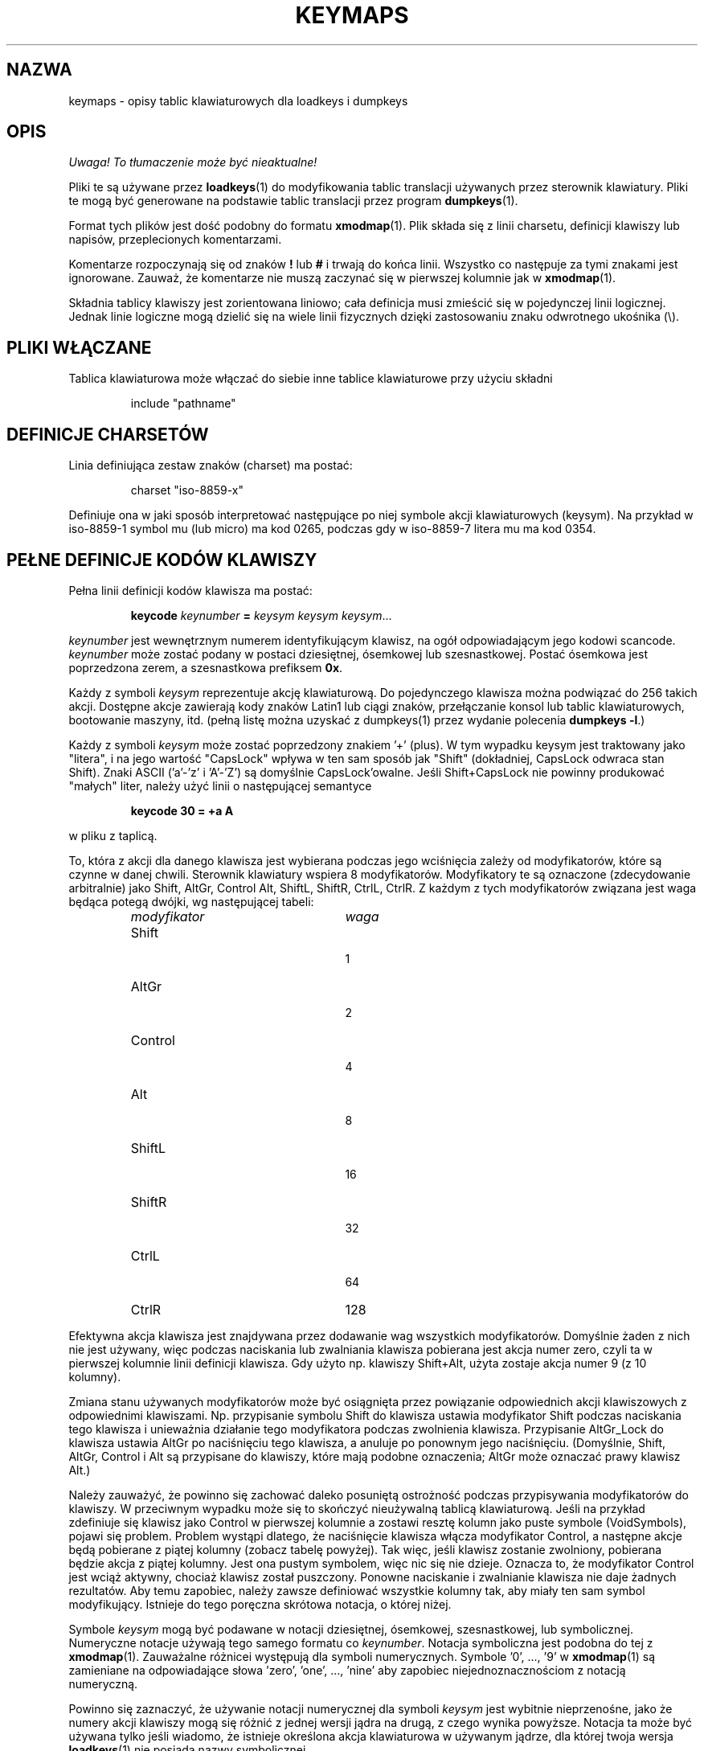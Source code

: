.\" {PTM/PB/0.1/28-09-1998/"opis tabeli klawiatury dla loadkeys i dumpkeys"}
.\" Translation (c) 1998 Przemek Borys <pborys@p-soft.silesia.linux.org.pl>
.\" Aktualizacja do wersji kbd-1.06 - listopad 2001
.\"              Andrzej Krzysztofowicz <ankry@mif.pg.gda.pl>
.\" @(#)keymaps.5 1.10 940130 aeb
.TH KEYMAPS 5 "24 kwietnia 1998"
.SH NAZWA
keymaps \- opisy tablic klawiaturowych dla loadkeys i dumpkeys
.SH OPIS
\fI Uwaga! To tłumaczenie może być nieaktualne!\fP
.PP
Pliki te są używane przez
.BR loadkeys (1)
do modyfikowania tablic translacji używanych przez sterownik klawiatury.
Pliki te mogą być generowane na podstawie tablic translacji przez program
.BR dumpkeys (1).
.LP
Format tych plików jest dość podobny do formatu
.BR xmodmap (1).
Plik składa się z linii charsetu, definicji klawiszy lub napisów,
przeplecionych komentarzami.
.LP
Komentarze rozpoczynają się od znaków
.B !
lub
.B #
i trwają do końca linii. Wszystko co następuje za tymi znakami jest
ignorowane. Zauważ, że komentarze nie muszą zaczynać się w pierwszej
kolumnie jak w
.BR xmodmap (1).
.LP
Składnia tablicy klawiszy jest zorientowana liniowo; cała definicja
musi zmieścić się w pojedynczej linii logicznej. Jednak linie logiczne mogą
dzielić się na wiele linii fizycznych dzięki zastosowaniu znaku odwrotnego
ukośnika (\\).
.SH "PLIKI WŁĄCZANE"
Tablica klawiaturowa może włączać do siebie inne tablice klawiaturowe przy
użyciu składni
.LP
.RS
include "pathname"
.RE
.LP
.SH "DEFINICJE CHARSETÓW"
Linia definiująca zestaw znaków (charset) ma postać:
.LP
.RS
.EX
charset "iso-8859-x"
.EE
.RE
.LP
Definiuje ona w jaki sposób interpretować następujące po niej symbole
akcji klawiaturowych (keysym). Na przykład w iso-8859-1 symbol mu (lub
micro) ma kod 0265, podczas gdy w iso-8859-7 litera mu ma kod 0354.
.SH "PEŁNE DEFINICJE KODÓW KLAWISZY"
.LP
Pełna linii definicji kodów klawisza ma postać:
.LP
.RS
.nf
.BI keycode " keynumber " = " keysym keysym keysym" \fR...
.fi
.RE
.LP
.I keynumber
jest wewnętrznym numerem identyfikującym klawisz, na ogół odpowiadającym
jego kodowi scancode.
.I keynumber
może zostać podany w postaci dziesiętnej, ósemkowej lub szesnastkowej.
Postać ósemkowa jest poprzedzona zerem, a szesnastkowa prefiksem
.BR 0x .
.LP
Każdy z symboli
.I keysym
reprezentuje akcję klawiaturową. Do pojedynczego klawisza można podwiązać do
256 takich akcji. Dostępne akcje zawierają kody znaków Latin1 lub ciągi
znaków, przełączanie konsol lub tablic klawiaturowych, bootowanie maszyny,
itd. (pełną listę można uzyskać z dumpkeys(1) przez wydanie polecenia
.BR "dumpkeys -l" .)
.LP
Każdy z symboli
.I keysym
może zostać poprzedzony znakiem '+' (plus). W tym wypadku keysym jest
traktowany jako "litera", i na jego wartość "CapsLock" wpływa w ten sam
sposób jak "Shift" (dokładniej, CapsLock odwraca stan Shift).
Znaki ASCII ('a'-'z' i 'A'-'Z') są domyślnie CapsLock'owalne. Jeśli
Shift+CapsLock nie powinny produkować "małych" liter, należy użyć linii o
następującej semantyce
.LP
.RS
.nf
.BI "keycode 30 = +a  A"
.fi
.RE
.LP
w pliku z taplicą.
.LP
To, która z akcji dla danego klawisza jest wybierana podczas jego wciśnięcia
zależy od modyfikatorów, które są czynne w danej chwili. Sterownik
klawiatury wspiera 8 modyfikatorów. Modyfikatory te są oznaczone
(zdecydowanie arbitralnie) jako Shift, AltGr, Control Alt, ShiftL, ShiftR,
CtrlL, CtrlR.
Z każdym z tych modyfikatorów związana jest waga będąca potegą dwójki, wg
następującej tabeli:
.LP
.RS
.TP 24
.I modyfikator
.I waga
.TP 24
Shift
  1
.PD 0
.TP 24
AltGr
  2
.TP 24
Control
  4
.TP 24
Alt
  8
.TP 24
ShiftL
 16
.TP 24
ShiftR
 32
.TP 24
CtrlL
 64
.TP 24
CtrlR
128
.PD
.RE
.LP
Efektywna akcja klawisza jest znajdywana przez dodawanie wag wszystkich
modyfikatorów. Domyślnie żaden z nich nie jest używany, więc podczas
naciskania lub zwalniania klawisza pobierana jest akcja numer zero,
czyli ta w pierwszej kolumnie linii definicji klawisza. Gdy użyto np.
klawiszy Shift+Alt, użyta zostaje akcja numer 9 (z 10 kolumny).
.LP
Zmiana stanu używanych modyfikatorów może być osiągnięta przez powiązanie
odpowiednich akcji klawiszowych z odpowiednimi klawiszami. Np. przypisanie
symbolu Shift do klawisza ustawia modyfikator Shift podczas naciskania tego
klawisza i unieważnia działanie tego modyfikatora podczas zwolnienia klawisza.
Przypisanie AltGr_Lock do klawisza ustawia AltGr po naciśnięciu tego klawisza,
a anuluje po ponownym jego naciśnięciu. (Domyślnie, Shift, AltGr, Control
i Alt są przypisane do klawiszy, które mają podobne oznaczenia; AltGr może
oznaczać prawy klawisz Alt.)
.LP
Należy zauważyć, że powinno się zachować daleko posuniętą ostrożność podczas
przypisywania modyfikatorów do klawiszy. W przeciwnym wypadku może się to
skończyć nieużywalną tablicą klawiaturową. Jeśli na przykład zdefiniuje się
klawisz jako Control w pierwszej kolumnie a zostawi resztę kolumn jako
puste symbole (VoidSymbols), pojawi się problem. Problem wystąpi dlatego, że
naciśnięcie klawisza włącza modyfikator Control, a następne akcje będą
pobierane z piątej kolumny (zobacz tabelę powyżej). Tak więc, jeśli klawisz
zostanie zwolniony, pobierana będzie akcja z piątej kolumny. Jest ona pustym
symbolem, więc nic się nie dzieje. Oznacza to, że modyfikator Control jest
wciąż aktywny, chociaż klawisz został puszczony. Ponowne naciskanie
i zwalnianie klawisza nie daje żadnych rezultatów. Aby temu zapobiec, należy
zawsze definiować wszystkie kolumny tak, aby miały ten sam symbol
modyfikujący. Istnieje do tego poręczna skrótowa notacja, o której niżej.
.LP
Symbole
.I keysym
mogą być podawane w notacji dziesiętnej, ósemkowej, szesnastkowej, lub
symbolicznej. Numeryczne notacje używają tego samego formatu co
.IR keynumber .
Notacja symboliczna jest podobna do tej z
.BR xmodmap (1).
Zauważalne różnicei występują dla symboli numerycznych. Symbole '0', ..., '9' w
.BR xmodmap (1)
są zamieniane na odpowiadające słowa 'zero', 'one', ..., 'nine' aby zapobiec
niejednoznacznościom z notacją numeryczną.
.LP
Powinno się zaznaczyć, że używanie notacji numerycznej dla symboli
.I keysym
jest wybitnie nieprzenośne, jako że numery akcji klawiszy mogą się różnić z
jednej wersji jądra na drugą, z czego wynika powyższe. Notacja ta może być
używana tylko jeśli wiadomo, że istnieje określona akcja klawiaturowa
w używanym jądrze, dla której twoja wersja
.BR loadkeys (1)
nie posiada nazwy symbolicznej.
.LP
Jest wiele notacji skrótowych, poprawiających czytelność, a redukujących
pracochłonność i prawdopodobieństwo błędów przy wpisywaniu.
.LP
Przede wszystkim, można podać linię specyfikacji tablicy w postaci
.LP
.RS
.EX
keymaps 0-2,4-5,8,12
.EE
.RE
.LP
aby wskazać, że te linie tablicy klawiaturowej nie będą wyszczególniały
wszystkich 256 kolumn, lecz tylko jedną ze wskazanych. (Np: sam Shift,
AltGr, Control, Control+Shift, Alt i Control+Alt, czyli 7 zamiast 256
kolumn.)
Jeśli nie poda się takiej linii, zdefiniowane będą tablice klawiaturowe 0-M,
gdzie M+1 to maksymalna ilość wpisów w jakiejkolwiek linii definicyjnej.
.LP
Następnie, można porzucić wszelkie końcowe wpisy pustych symboli z definicji
klawisza. Pusty symbol oznacza akcję klawiaturową, która nie powoduje efektu.
Np. aby zdefiniować klawisz numer 30 do wyprowadzania 'a' bez shiftu i 'A' z
shiftem, niczego zaś przy wciśniętym AltGr i innych modyfikatorach, można
napisać
.LP
.RS
.nf
keycode  30 = a	A
.fi
.RE
.LP
zamiast bardziej "gadatliwego"
.LP
.RS
.nf
keycode  30 = a	A	VoidSymbol	VoidSymbol \\
		VoidSymbol VoidSymbol VoidSymbol ...
.fi
.RE
.LP
Jako dodatkowe udogodnienie, zwykle możnz używać jeszcze innych definicji.
Jeśli wprowadzona zostanie linia definicji klawisza z tylko jednym kodem akcji
po znaku równości, to ma to specjalne znaczenie. Jeśli kod (numeryczny lub
symboliczny) nie jest literą ASCII, znaczy to, że kod jest w drodze wyjątku
powielany na wszystkie zdefiniowane kolumny. Jeśli, z drugiej strony, kod jest
znakiem ASCII w zakresie 'a', ..., 'z' lub 'A', ..., 'Z', to tworzone są
następujące definicje dla różnych kombinacji modyfikatorów. (Tabela pokazuje
dwa możliwe przypadki: zarówno z pojedynczym kodem akcji dla małej litery,
oznaczonej przez 'x', jak i dla dużej litery, oznaczonej przez 'Y'.)
.LP
.RS 4
.TP 24
.I modyfikator
.I symbol
.TP 24
brak
x			Y
.PD 0
.TP 24
Shift
X			y
.TP 24
AltGr
x			Y
.TP 24
Shift+AltGr
X			y
.TP 24
Control
Control_x		Control_y
.TP 24
Shift+Control
Control_x		Control_y
.TP 24
AltGr+Control
Control_x		Control_y
.TP 24
Shift+AltGr+Control
Control_x		Control_y
.TP 24
Alt
Meta_x		Meta_Y
.TP 24
Shift+Alt
Meta_X		Meta_y
.TP 24
AltGr+Alt
Meta_x		Meta_Y
.TP 24
Shift+AltGr+Alt
Meta_X		Meta_y
.TP 24
Control+Alt
Meta_Control_x	Meta_Control_y
.TP 24
Shift+Control+Alt
Meta_Control_x	Meta_Control_y
.TP 24
AltGr+Control+Alt
Meta_Control_x	Meta_Control_y
.TP 24
Shift+AltGr+Control+Alt
Meta_Control_x	Meta_Control_y
.PD
.RE
.LP
.SH "DEFINICJE POJEDYNCZYCH MODYFIKATORÓW"
Wszystkie poprzednie postacie linii definicji klawiszy zawsze definiowały
wszystkie M+1 możliwych kombinacji modyfikatorów, niezależnie od tego, czy
taką ilość rzeczywistych kodów akcji, czy nie. Istnieje jednak wariant
składni definicji służący do definiowania pojedynczych akcji dla konkretnej
kombinacji modyfikatorów klawisza. Jest to szczególnie przydatne, jeśli
ładowana jest talica klawiaturową, która nie odpowiada potrzebom jedynie
przy niektórych kombinacjach modyfikatorów, jak np. AltGr+klawisze funkcyjne.
Można wówczas utworzyć mały lokalny plik przedefiniowujący tylko te kombinacje
modyfikatorów i ładować go po załadowaniu pliku głównego. Składnia tego
formatu jest następująca:
.LP
.BR "" { " plain " "| <ciąg modyfikatorów> } " keycode
.I keynumber
.B =
.I keysym
.LP
n.p.,
.RS
.EX
.nf
plain keycode 14 = BackSpace
control alt keycode 83 = Boot
alt keycode 105 = Decr_Console
alt keycode 106 = Incr_Console
.fi
.EE
.RE
Użycie "plain" zdefiniuje tylko podstawowy wpis klawisza (np. ten, przy
którym nie są włączone żadne modyfikatory), bez dotykania powiązań innych
kombinacji tego klawisza.
.SH "DEFINICJE ŁAŃCUCHÓW"
Oprócz komentarzy i linii definicji klawiszy, pliki tablic klawiaturowych
mogą zawierać definicje napisów. Są one używane do definiowania kodów akcji
wysyłanych przez poszczególne klawisze funkcyjne. Składnia definicji napisu to:
.LP
.RS
.B łańcuch
.I keysym
.B =
.BI
"tekst"
.RE
.LP
.I tekst
może zawierać literalne znaki, kody ósemkowe w formacie odwrotnego ukośnika,
za którym występuje do trzech cyfr ósemkowych, a także trzy sekwencje eskejpowe
\fB\\n\fP, \fB\\\\\fP, i \fB\\"\fP, odpowiednio, dla nowej linii, odwrotnego
ukośnika i cytatu.
.SH "DEFINICJE ZŁOŻONE"
Mogą również występować definicje złożone. Mają one składnię
.LP
.RS
.BI "compose '" znak "' '" znak "' to '" znak "'"
.RE
i opisują, w jaki sposób dwa bajty są połączone tworząc trzeci
(gdy jest uywany samodzielny akcent lub klawisz kombinowany).
Wykorzystuje się to do liter akcentowanych i podobnych znaków na
standardowej klawiaturze.
.SH SKRÓTY
Z kbd-0.96 i późniejszymi można używać różnych skrótów.
.B "strings as usual"
Definiuje zwykłe wartości dla łańcuchów (ale nie dla klawiszy, do których
są one przypisane.
.TP
\fBcompose as usual for "iso-8859-1"\fP
Definiuje zwykłe kombinacje złożone.
.LP
Aby znaleźć, które symbole
.I keysym
są dostępne do użytku w tablicach klawiaturowych, należy użyć polecenia
.LP
.RS
.nf
.B dumpkeys --long-info
.fi
.RE
.LP
Niestety, obecnie nie ma opisu, co który symbol robi. Trzeba to zgadywać z
nazwy, wydedukowanej ze źródeł jądra.
.LP
.SH PRZYKŁADY
Następujący wpis zamienia lewy klawisz Control i CapsLock:
.LP
.RS
.nf
keycode  58 = Control
keycode  29 = Caps_Lock
.fi
.RE
.LP
Klawisz o numerze 58 jest normalnie Caps Lockiem, a klawisz numer 29 jest
zwykle klawiszem Control.
.LP
Następujący wpis ustawia milsze zachowanie klawiszy Shift i Caps Lock, jak
w starych maszynach do pisania. To znaczy, wciśnięcie klawiszu Caps Lock
jeden, lub więcej razy, włącza klawiaturę w stan CapsLock, a wciśnięcie
dowolnego z Shiftów wyłącza go.
.LP
.RS
.nf
keycode  42 = Uncaps_Shift
keycode  54 = Uncaps_Shift
keycode  58 = Caps_On
.fi
.RE
.LP
Następujący wpis ustawia układ bloku edycyjnego na rozszerzonych
klawiaturach, aby były bardziej podobne do terminali serii VT200:
.LP
.RS
.nf
keycode 102 = Insert
keycode 104 = Remove
keycode 107 = Prior
shift keycode 107 = Scroll_Backward
keycode 110 = Find
keycode 111 = Select
control alt   keycode 111 = Boot
control altgr keycode 111 = Boot
.fi
.RE
.LP
Oto przykład na przypisanie napisu "du\\ndf\\n" do klawisza AltGr-D.
Używamy "wolnego" kodu akcji F100, nie przypisywanego normalnie do żadnego
klawisza.
.LP
.RS
.nf
altgr keycode 32 = F100
string F100 = "du\\ndf\\n"
.LP
.SH "ZOBACZ TAKŻE"
.BR loadkeys (1),
.BR dumpkeys (1),
.BR showkey (1),
.BR xmodmap (1)
.SH "INFORMACJE O TŁUMACZENIU"
Powyższe tłumaczenie pochodzi z nieistniejącego już Projektu Tłumaczenia Manuali i 
\fImoże nie być aktualne\fR. W razie zauważenia różnic między powyższym opisem
a rzeczywistym zachowaniem opisywanego programu lub funkcji, prosimy o zapoznanie 
się z oryginalną (angielską) wersją strony podręcznika za pomocą polecenia:
.IP
man \-\-locale=C 5 keymaps
.PP
Prosimy o pomoc w aktualizacji stron man \- więcej informacji można znaleźć pod
adresem http://sourceforge.net/projects/manpages\-pl/.
